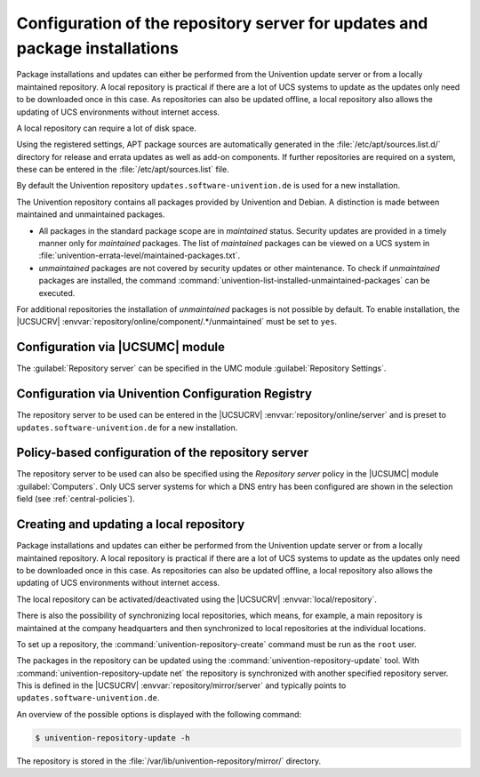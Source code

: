 .. SPDX-FileCopyrightText: 2021-2025 Univention GmbH
..
.. SPDX-License-Identifier: AGPL-3.0-only

.. _software-config-repo:

Configuration of the repository server for updates and package installations
============================================================================

Package installations and updates can either be performed from the Univention
update server or from a locally maintained repository. A local repository is
practical if there are a lot of UCS systems to update as the updates only need
to be downloaded once in this case. As repositories can also be updated offline,
a local repository also allows the updating of UCS environments without internet
access.

A local repository can require a lot of disk space.

Using the registered settings, APT package sources are automatically generated
in the :file:`/etc/apt/sources.list.d/` directory for release and errata updates
as well as add-on components. If further repositories are required on a system,
these can be entered in the :file:`/etc/apt/sources.list` file.

By default the Univention repository ``updates.software-univention.de`` is used
for a new installation.

The Univention repository contains all packages provided by Univention and
Debian. A distinction is made between maintained and unmaintained packages.

* All packages in the standard package scope are in *maintained* status.
  Security updates are provided in a timely manner only for *maintained*
  packages. The list of *maintained* packages can be viewed on a UCS system in
  :file:`univention-errata-level/maintained-packages.txt`.

* *unmaintained* packages are not covered by security updates or other
  maintenance. To check if *unmaintained* packages are installed, the command
  :command:`univention-list-installed-unmaintained-packages` can be executed.

For additional repositories the installation of *unmaintained* packages is not
possible by default. To enable installation, the |UCSUCRV|
:envvar:`repository/online/component/.*/unmaintained` must be set to ``yes``.

.. _computers-configuration-via-the-univention-management-console:

Configuration via |UCSUMC| module
---------------------------------

The :guilabel:`Repository server` can be specified in the UMC
module :guilabel:`Repository Settings`.

.. _computers-configuration-via-univention-configuration-registry:

Configuration via Univention Configuration Registry
---------------------------------------------------

The repository server to be used can be entered in the |UCSUCRV|
:envvar:`repository/online/server` and is preset to
``updates.software-univention.de`` for a new installation.

.. _computers-policy-based-configuration-of-the-repository-server:

Policy-based configuration of the repository server
---------------------------------------------------

The repository server to be used can also be specified using the *Repository
server* policy in the |UCSUMC| module :guilabel:`Computers`. Only UCS server
systems for which a DNS entry has been configured are shown in the selection
field (see :ref:`central-policies`).

.. _software-create-repo:

Creating and updating a local repository
----------------------------------------

Package installations and updates can either be performed from the Univention
update server or from a locally maintained repository. A local repository is
practical if there are a lot of UCS systems to update as the updates only need
to be downloaded once in this case. As repositories can also be updated offline,
a local repository also allows the updating of UCS environments without internet
access.

The local repository can be activated/deactivated using the |UCSUCRV|
:envvar:`local/repository`.

There is also the possibility of synchronizing local repositories, which means,
for example, a main repository is maintained at the company headquarters and
then synchronized to local repositories at the individual locations.

To set up a repository, the :command:`univention-repository-create` command must
be run as the ``root`` user.

The packages in the repository can be updated using the
:command:`univention-repository-update` tool. With
:command:`univention-repository-update net` the repository is synchronized with
another specified repository server. This is defined in the |UCSUCRV|
:envvar:`repository/mirror/server` and typically points to
``updates.software-univention.de``.

An overview of the possible options is displayed with the following command:

.. code-block:: console

   $ univention-repository-update -h


The repository is stored in the :file:`/var/lib/univention-repository/mirror/`
directory.
